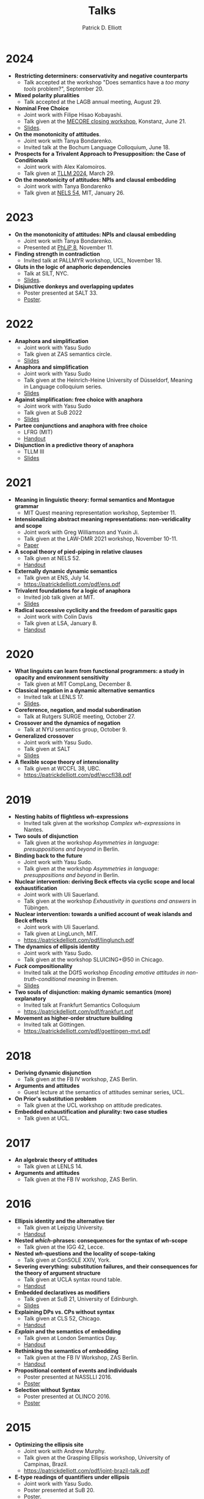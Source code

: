 #+title: Talks
#+author: Patrick D. Elliott

* 2024

- *Restricting determiners: conservativity and negative counterparts*
  * Talk accepted at the workshop "Does semantics have a /too many tools/ problem?", September 20.
- *Mixed polarity pluralities*
  * Talk accepted at the LAGB annual meeting, August 29. 
- *Nominal Free Choice*
  * Joint work with Filipe Hisao Kobayashi.
  * Talk given at the [[https://wuegaki.ppls.ed.ac.uk/mecore/mecore-final-workshop/][MECORE closing workshop]], Konstanz, June 21.
  * [[https://patrickdelliott.com/pdf/nominal-fc.pdf][Slides]].
- *On the monotonicity of attitudes*.
  * Joint work with Tanya Bondarenko.
  * Invited talk at the Bochum Language Colloquium, June 18.
- *Prospects for a Trivalent Approach to Presupposition: the Case of Conditionals*
  * Joint work with Alex Kalomoiros.
  * Talk given at [[http://tsinghualogic.net/JRC/tllm/2024connectives][TLLM 2024]], March 29.
- *On the monotonicity of attitudes: NPIs and clausal embedding*
  * Joint work with Tanya Bondarenko
  * Talk given at [[https://nels54.mit.edu/][NELS 54]], MIT, January 26.

* 2023

- *On the monotonicity of attitudes: NPIs and clausal embedding*
  * Joint work with Tanya Bondarenko.
  * Presented at [[https://lucian.uchicago.edu/blogs/phlip/phlip-8/][PhLiP 8]], November 11.
- *Finding strength in contradiction*
  * Invited talk at PALLMYR workshop, UCL, November 18.
- *Gluts in the logic of anaphoric dependencies*
  * Talk at SILT, NYC.
  * [[https://patrickdelliott.com/pdf/silt.pdf][Slides]].
- *Disjunctive donkeys and overlapping updates*
  * Poster presented at SALT 33.
  * [[https://patrickdelliott.com/pdf/salt33.pdf][Poster]].

* 2022

- *Anaphora and simplification*
  * Joint work with Yasu Sudo
  * Talk given at ZAS semantics circle.
  * [[https://patrickdelliott.com/pdf/zas-fc-slides.pdf][Slides]]
- *Anaphora and simplification*
  * Joint work with Yasu Sudo
  * Talk given at the Heinrich-Heine University of Düsseldorf, Meaning in Language colloquium series.
  * [[https://patrickdelliott.com/pdf/mil-slides.pdf][Slides]]
- *Against simplification: free choice with anaphora*
  * Joint work with Yasu Sudo
  * Talk given at SuB 2022
  * [[https://patrickdelliott.com/pdf/sub2022.pdf][Slides]]
- *Partee conjunctions and anaphora with free choice*
  * LFRG (MIT)
  * [[https://patrickdelliott.com/pdf/lfrg2022-handout.pdf][Handout]]
- *Disjunction in a predictive theory of anaphora*
  * TLLM III
  * [[https://patrickdelliott.com/pdf/tllm-slides.pdf][Slides]]

* 2021

- *Meaning in linguistic theory: formal semantics and Montague grammar*
  * MIT Quest meaning representation workshop, September 11.
- *Intensionalizing abstract meaning representations: non-veridicality and scope*
  * Joint work with Greg Williamson and Yuxin Ji.
  * Talk given at the LAW-DMR 2021 workshop, November 10-11.
  * [[https://arxiv.org/pdf/2109.09858.pdf][Paper]]
- *A scopal theory of pied-piping in relative clauses*
  * Talk given at NELS 52.
  * [[https://osf.io/gfeky/][Handout]]
- *Externally dynamic dynamic semantics*
  * Talk given at ENS, July 14.
  * [[https://patrickdelliott.com/pdf/ens.pdf]]
- *Trivalent foundations for a logic of anaphora*
  - Invited job talk given at MIT.
  - [[http://patrickdelliott.com/mit-job-talk][Slides]]
- *Radical successive cyclicity and the freedom of parasitic gaps*
  * Joint work with Colin Davis
  * Talk given at LSA, January 8.
  * [[https://patrickdelliott.com/pdf/lsa2021.pdf][Handout]]
    
* 2020
    
- *What linguists can learn from functional programmers: a study in opacity and environment sensitivity*
   * Talk given at MIT CompLang, December 8. 
- *Classical negation in a dynamic alternative semantics*
  * Invited talk at LENLS 17.
  * [[https://patrickdelliott.com/pdf/lenls2020.pdf][Slides]].
- *Coreference, negation, and modal subordination*
  * Talk at Rutgers SURGE meeting, October 27.
- *Crossover and the dynamics of negation*
  * Talk at NYU semantics group, October 9.
- *Generalized crossover*
  * Joint work with Yasu Sudo.
  * Talk given at SALT
  * [[https://osf.io/4sp3g/][Slides]]
- *A flexible scope theory of intensionality*
  * Talk given at WCCFL 38, UBC. 
  * [[https://patrickdelliott.com/pdf/wccfl38.pdf]]
    
* 2019

- *Nesting habits of flightless /wh/-expressions*
  * Invited talk given at the workshop /Complex wh-expressions/ in Nantes.
- *Two souls of disjunction*
  * Talk given at the workshop /Asymmetries in language: presuppositions and beyond/ in Berlin.
- *Binding back to the future*
  * Joint work with Yasu Sudo.
  * Talk given at the workshop /Asymmetries in language: presuppositions and beyond/ in Berlin.
- *Nuclear intervention: deriving Beck effects via cyclic scope and local exhaustification*
  * Joint work with Uli Sauerland.
  * Talk given at the workshop /Exhaustivity in questions and answers/ in Tübingen.
- *Nuclear intervention: towards a unified account of weak islands and Beck effects*
  * Joint work with Uli Sauerland.
  * Talk given at LingLunch, MIT.
  * [[https://patrickdelliott.com/pdf/linglunch.pdf]]
- *The dynamics of ellipsis identity*
  * Joint work with Yasu Sudo.
  * Talk given at the workshop SLUICING+@50 in Chicago.
- */Fuck/ compositionality*
  * Invited talk at the DGfS workshop /Encoding emotive attitudes in non-truth-conditional meaning/ in Bremen.
  * [[https://patrickdelliott.com/pdf/fuck-compositionality.pdf][Slides]]
- *Two souls of disjunction: making dynamic semantics (more) explanatory*
  * Invited talk at Frankfurt Semantics Colloquium
  * [[https://patrickdelliott.com/pdf/frankfurt.pdf]]
- *Movement as higher-order structure building*
  * Invited talk at Göttingen.
  * [[https://patrickdelliott.com/pdf/goettingen-mvt.pdf]]

* 2018

- *Deriving dynamic disjunction*
  * Talk given at the FB IV workshop, ZAS Berlin.
- *Arguments and attitudes*
  * Guest lecture at the semantics of attitudes seminar series, UCL.
- *On Prior's substitution problem*
  * Talk given at the UCL workshop on attitude predicates.
- *Embedded exhaustification and plurality: two case studies*
  * Talk given at UCL.
    
* 2017

- *An algebraic theory of attitudes*
  * Talk given at LENLS 14.
- *Arguments and attitudes*
  * Talk given at the FB IV workshop, ZAS Berlin.
    
* 2016

- *Ellipsis identity and the alternative tier*
  * Talk given at Leipzig University.
  * [[https://patrickdelliott.com/pdf/leipzig-ellipsis.pdf][Handout]]
- *Nested /which/-phrases: consequences for the syntax of /wh/-scope*
  * Talk given at the IGG 42, Lecce.
- *Nested /wh/-questions and the locality of scope-taking*
  * Talk given at ConSOLE XXIV, York.
- *Severing everything: substitution failures, and their consequences for the theory of argument structure*
  * Talk given at UCLA syntax round table.
  * [[https://patrickdelliott.com/pdf/ucla_roundtable.pdf][Handout]]
- *Embedded declaratives as modifiers*
  * Talk given at SuB 21, University of Edinburgh.
  * [[https://patrickdelliott.com/pdf/SuB2016.pdf][Slides]]
- *Explaining DPs vs. CPs without syntax*
  * Talk given at CLS 52, Chicago.
  * [[https://patrickdelliott.com/pdf/cls52.pdf][Handout]]
- */Explain/ and the semantics of embedding*
  * Talk given at London Semantics Day.
  * [[https://patrickdelliott.com/pdf/lsd2016.pdf][Handout]]
- *Rethinking the semantics of embedding*
  * Talk given at the FB IV Workshop, ZAS Berlin.
  * [[https://patrickdelliott.com/pdf/fbiv_workshop_handout.pdf][Handout]]
- *Propositional content of events and individuals*
  * Poster presented at NASSLLI 2016.
  * [[https://patrickdelliott.com/pdf/posters/nasslli2016.pdf][Poster]]
- *Selection without Syntax*
  * Poster presented at OLINCO 2016.
  * [[https://patrickdelliott.com/pdf/posters/olinco_solo_poster.pdf][Poster]] 

* 2015

  - *Optimizing the ellipsis site*
    * Joint work with Andrew Murphy.
    * Talk given at the Grasping Ellipsis workshop, University of Campinas, Brazil.
    * [[https://patrickdelliott.com/pdf/joint-brazil-talk.pdf]]
  - *E-type readings of quantifiers under ellipsis*
    * Joint work with Yasu Sudo.
    * Poster presented at SuB 20.
    * [[https://patrickdelliott.com/pdf/sub-poster.pdf][Poster]].
  - *Discourse /even/ vs. attitude /even/*
    * Joint work with Elin McCready and Yasu Sudo.
    * Poster presented at SALT 25.
